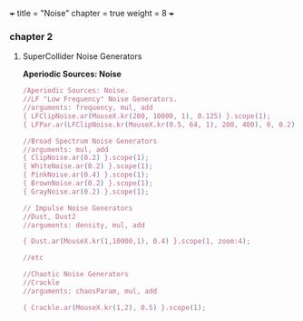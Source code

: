 
+++
title = "Noise"
chapter = true
weight = 8
+++

*** chapter 2

**** SuperCollider Noise Generators

*Aperiodic Sources: Noise*
#+BEGIN_SRC js
/Aperiodic Sources: Noise.
//LF "Low Frequency" Noise Generators.
//arguments: frequency, mul, add
{ LFClipNoise.ar(MouseX.kr(200, 10000, 1), 0.125) }.scope(1);
{ LFPar.ar(LFClipNoise.kr(MouseX.kr(0.5, 64, 1), 200, 400), 0, 0.2) }.scope(1, zoom:8);

//Broad Spectrum Noise Generators
//arguments: mul, add
{ ClipNoise.ar(0.2) }.scope(1);
{ WhiteNoise.ar(0.2) }.scope(1);
{ PinkNoise.ar(0.4) }.scope(1);
{ BrownNoise.ar(0.2) }.scope(1);
{ GrayNoise.ar(0.2) }.scope(1);

// Impulse Noise Generators
//Dust, Dust2
//arguments: density, mul, add

{ Dust.ar(MouseX.kr(1,10000,1), 0.4) }.scope(1, zoom:4);

//etc

//Chaotic Noise Generators
//Crackle
//arguments: chaosParam, mul, add

{ Crackle.ar(MouseX.kr(1,2), 0.5) }.scope(1);

#+END_SRC
